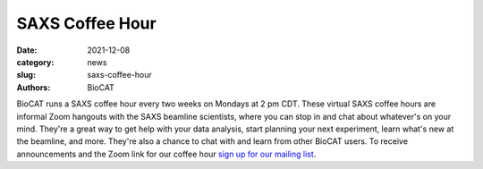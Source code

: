 SAXS Coffee Hour
######################################################################################################

:date: 2021-12-08
:category: news
:slug: saxs-coffee-hour
:authors: BioCAT

BioCAT runs a SAXS coffee hour every two weeks on Mondays at 2 pm CDT. These
virtual SAXS coffee hours are informal Zoom hangouts with the SAXS beamline
scientists, where you can stop in and chat about whatever's on your mind.
They're a great way to get help with your data analysis, start planning your
next experiment, learn what's new at the beamline, and more. They're also a
chance to chat with and learn from other BioCAT users. To receive announcements
and the Zoom link for our coffee hour `sign up for our mailing list <{filename}/pages/mailing_list.rst>`_.

